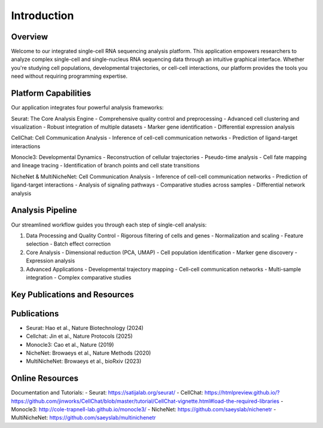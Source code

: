 Introduction
==========================

Overview
--------------------
Welcome to our integrated single-cell RNA sequencing analysis platform. This application empowers researchers to analyze complex single-cell and single-nucleus RNA sequencing data through an intuitive graphical interface. Whether you're studying cell populations, developmental trajectories, or cell-cell interactions, our platform provides the tools you need without requiring programming expertise.

Platform Capabilities
--------------------
Our application integrates four powerful analysis frameworks:

Seurat: The Core Analysis Engine
- Comprehensive quality control and preprocessing
- Advanced cell clustering and visualization
- Robust integration of multiple datasets
- Marker gene identification
- Differential expression analysis

CellChat: Cell Communication Analysis
- Inference of cell-cell communication networks
- Prediction of ligand-target interactions

Monocle3: Developmental Dynamics
- Reconstruction of cellular trajectories
- Pseudo-time analysis
- Cell fate mapping and lineage tracing
- Identification of branch points and cell state transitions

NicheNet & MultiNicheNet: Cell Communication Analysis
- Inference of cell-cell communication networks
- Prediction of ligand-target interactions
- Analysis of signaling pathways
- Comparative studies across samples
- Differential network analysis

Analysis Pipeline
--------------------
Our streamlined workflow guides you through each step of single-cell analysis:

.. image:: _static/images/introduction.png
   :width: 90%
   :align: center
   :alt: Pipeline illustration

1. Data Processing and Quality Control
   - Rigorous filtering of cells and genes
   - Normalization and scaling
   - Feature selection
   - Batch effect correction

2. Core Analysis
   - Dimensional reduction (PCA, UMAP)
   - Cell population identification
   - Marker gene discovery
   - Expression analysis

3. Advanced Applications
   - Developmental trajectory mapping
   - Cell-cell communication networks
   - Multi-sample integration
   - Complex comparative studies

Key Publications and Resources
--------------------

Publications
--------------------
- Seurat: Hao et al., Nature Biotechnology (2024)
- Cellchat: Jin et al., Nature Protocols (2025)
- Monocle3: Cao et al., Nature (2019)
- NicheNet: Browaeys et al., Nature Methods (2020)
- MultiNicheNet: Browaeys et al., bioRxiv (2023)

Online Resources
--------------------
Documentation and Tutorials:
- Seurat: https://satijalab.org/seurat/
- CellChat: https://htmlpreview.github.io/?https://github.com/jinworks/CellChat/blob/master/tutorial/CellChat-vignette.html#load-the-required-libraries
- Monocle3: http://cole-trapnell-lab.github.io/monocle3/
- NicheNet: https://github.com/saeyslab/nichenetr
- MultiNicheNet: https://github.com/saeyslab/multinichenetr